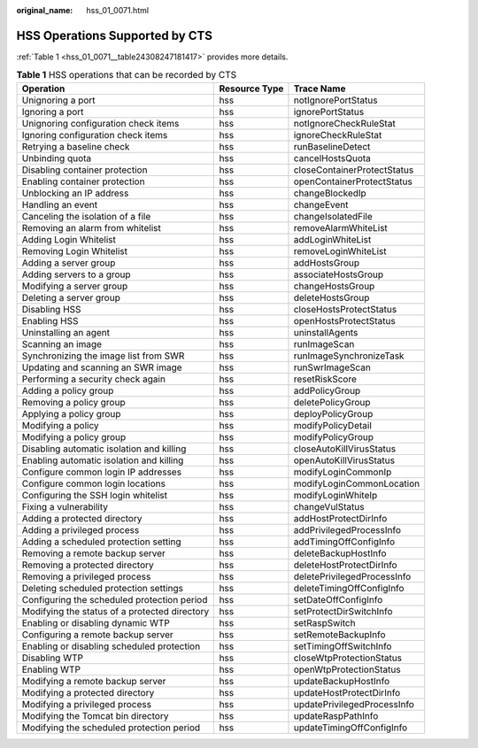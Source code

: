 :original_name: hss_01_0071.html

.. _hss_01_0071:

HSS Operations Supported by CTS
===============================

:ref:`Table 1 <hss_01_0071__table24308247181417>` provides more details.

.. _hss_01_0071__table24308247181417:

.. table:: **Table 1** HSS operations that can be recorded by CTS

   +-----------------------------------------------+---------------+-----------------------------+
   | Operation                                     | Resource Type | Trace Name                  |
   +===============================================+===============+=============================+
   | Unignoring a port                             | hss           | notIgnorePortStatus         |
   +-----------------------------------------------+---------------+-----------------------------+
   | Ignoring a port                               | hss           | ignorePortStatus            |
   +-----------------------------------------------+---------------+-----------------------------+
   | Unignoring configuration check items          | hss           | notIgnoreCheckRuleStat      |
   +-----------------------------------------------+---------------+-----------------------------+
   | Ignoring configuration check items            | hss           | ignoreCheckRuleStat         |
   +-----------------------------------------------+---------------+-----------------------------+
   | Retrying a baseline check                     | hss           | runBaselineDetect           |
   +-----------------------------------------------+---------------+-----------------------------+
   | Unbinding quota                               | hss           | cancelHostsQuota            |
   +-----------------------------------------------+---------------+-----------------------------+
   | Disabling container protection                | hss           | closeContainerProtectStatus |
   +-----------------------------------------------+---------------+-----------------------------+
   | Enabling container protection                 | hss           | openContainerProtectStatus  |
   +-----------------------------------------------+---------------+-----------------------------+
   | Unblocking an IP address                      | hss           | changeBlockedIp             |
   +-----------------------------------------------+---------------+-----------------------------+
   | Handling an event                             | hss           | changeEvent                 |
   +-----------------------------------------------+---------------+-----------------------------+
   | Canceling the isolation of a file             | hss           | changeIsolatedFile          |
   +-----------------------------------------------+---------------+-----------------------------+
   | Removing an alarm from whitelist              | hss           | removeAlarmWhiteList        |
   +-----------------------------------------------+---------------+-----------------------------+
   | Adding Login Whitelist                        | hss           | addLoginWhiteList           |
   +-----------------------------------------------+---------------+-----------------------------+
   | Removing Login Whitelist                      | hss           | removeLoginWhiteList        |
   +-----------------------------------------------+---------------+-----------------------------+
   | Adding a server group                         | hss           | addHostsGroup               |
   +-----------------------------------------------+---------------+-----------------------------+
   | Adding servers to a group                     | hss           | associateHostsGroup         |
   +-----------------------------------------------+---------------+-----------------------------+
   | Modifying a server group                      | hss           | changeHostsGroup            |
   +-----------------------------------------------+---------------+-----------------------------+
   | Deleting a server group                       | hss           | deleteHostsGroup            |
   +-----------------------------------------------+---------------+-----------------------------+
   | Disabling HSS                                 | hss           | closeHostsProtectStatus     |
   +-----------------------------------------------+---------------+-----------------------------+
   | Enabling HSS                                  | hss           | openHostsProtectStatus      |
   +-----------------------------------------------+---------------+-----------------------------+
   | Uninstalling an agent                         | hss           | uninstallAgents             |
   +-----------------------------------------------+---------------+-----------------------------+
   | Scanning an image                             | hss           | runImageScan                |
   +-----------------------------------------------+---------------+-----------------------------+
   | Synchronizing the image list from SWR         | hss           | runImageSynchronizeTask     |
   +-----------------------------------------------+---------------+-----------------------------+
   | Updating and scanning an SWR image            | hss           | runSwrImageScan             |
   +-----------------------------------------------+---------------+-----------------------------+
   | Performing a security check again             | hss           | resetRiskScore              |
   +-----------------------------------------------+---------------+-----------------------------+
   | Adding a policy group                         | hss           | addPolicyGroup              |
   +-----------------------------------------------+---------------+-----------------------------+
   | Removing a policy group                       | hss           | deletePolicyGroup           |
   +-----------------------------------------------+---------------+-----------------------------+
   | Applying a policy group                       | hss           | deployPolicyGroup           |
   +-----------------------------------------------+---------------+-----------------------------+
   | Modifying a policy                            | hss           | modifyPolicyDetail          |
   +-----------------------------------------------+---------------+-----------------------------+
   | Modifying a policy group                      | hss           | modifyPolicyGroup           |
   +-----------------------------------------------+---------------+-----------------------------+
   | Disabling automatic isolation and killing     | hss           | closeAutoKillVirusStatus    |
   +-----------------------------------------------+---------------+-----------------------------+
   | Enabling automatic isolation and killing      | hss           | openAutoKillVirusStatus     |
   +-----------------------------------------------+---------------+-----------------------------+
   | Configure common login IP addresses           | hss           | modifyLoginCommonIp         |
   +-----------------------------------------------+---------------+-----------------------------+
   | Configure common login locations              | hss           | modifyLoginCommonLocation   |
   +-----------------------------------------------+---------------+-----------------------------+
   | Configuring the SSH login whitelist           | hss           | modifyLoginWhiteIp          |
   +-----------------------------------------------+---------------+-----------------------------+
   | Fixing a vulnerability                        | hss           | changeVulStatus             |
   +-----------------------------------------------+---------------+-----------------------------+
   | Adding a protected directory                  | hss           | addHostProtectDirInfo       |
   +-----------------------------------------------+---------------+-----------------------------+
   | Adding a privileged process                   | hss           | addPrivilegedProcessInfo    |
   +-----------------------------------------------+---------------+-----------------------------+
   | Adding a scheduled protection setting         | hss           | addTimingOffConfigInfo      |
   +-----------------------------------------------+---------------+-----------------------------+
   | Removing a remote backup server               | hss           | deleteBackupHostInfo        |
   +-----------------------------------------------+---------------+-----------------------------+
   | Removing a protected directory                | hss           | deleteHostProtectDirInfo    |
   +-----------------------------------------------+---------------+-----------------------------+
   | Removing a privileged process                 | hss           | deletePrivilegedProcessInfo |
   +-----------------------------------------------+---------------+-----------------------------+
   | Deleting scheduled protection settings        | hss           | deleteTimingOffConfigInfo   |
   +-----------------------------------------------+---------------+-----------------------------+
   | Configuring the scheduled protection period   | hss           | setDateOffConfigInfo        |
   +-----------------------------------------------+---------------+-----------------------------+
   | Modifying the status of a protected directory | hss           | setProtectDirSwitchInfo     |
   +-----------------------------------------------+---------------+-----------------------------+
   | Enabling or disabling dynamic WTP             | hss           | setRaspSwitch               |
   +-----------------------------------------------+---------------+-----------------------------+
   | Configuring a remote backup server            | hss           | setRemoteBackupInfo         |
   +-----------------------------------------------+---------------+-----------------------------+
   | Enabling or disabling scheduled protection    | hss           | setTimingOffSwitchInfo      |
   +-----------------------------------------------+---------------+-----------------------------+
   | Disabling WTP                                 | hss           | closeWtpProtectionStatus    |
   +-----------------------------------------------+---------------+-----------------------------+
   | Enabling WTP                                  | hss           | openWtpProtectionStatus     |
   +-----------------------------------------------+---------------+-----------------------------+
   | Modifying a remote backup server              | hss           | updateBackupHostInfo        |
   +-----------------------------------------------+---------------+-----------------------------+
   | Modifying a protected directory               | hss           | updateHostProtectDirInfo    |
   +-----------------------------------------------+---------------+-----------------------------+
   | Modifying a privileged process                | hss           | updatePrivilegedProcessInfo |
   +-----------------------------------------------+---------------+-----------------------------+
   | Modifying the Tomcat bin directory            | hss           | updateRaspPathInfo          |
   +-----------------------------------------------+---------------+-----------------------------+
   | Modifying the scheduled protection period     | hss           | updateTimingOffConfigInfo   |
   +-----------------------------------------------+---------------+-----------------------------+
